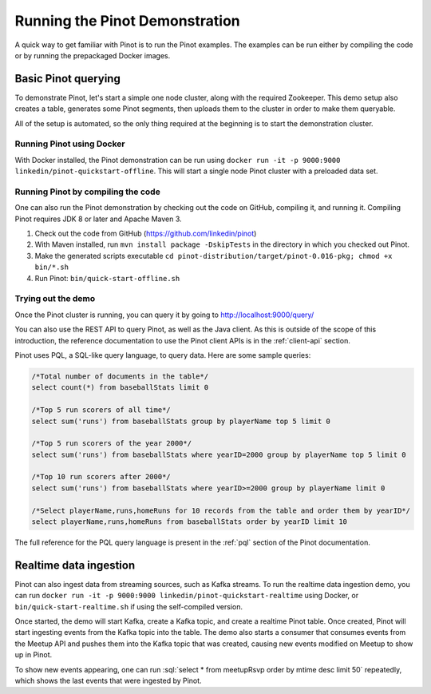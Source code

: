 Running the Pinot Demonstration
===============================

A quick way to get familiar with Pinot is to run the Pinot examples. The examples can be run either by compiling the
code or by running the prepackaged Docker images.

Basic Pinot querying
--------------------

To demonstrate Pinot, let's start a simple one node cluster, along with the required Zookeeper. This demo setup also
creates a table, generates some Pinot segments, then uploads them to the cluster in order to make them queryable.

All of the setup is automated, so the only thing required at the beginning is to start the demonstration cluster.

Running Pinot using Docker
~~~~~~~~~~~~~~~~~~~~~~~~~~

With Docker installed, the Pinot demonstration can be run using ``docker run -it -p 9000:9000
linkedin/pinot-quickstart-offline``. This will start a single node Pinot cluster with a preloaded data set.

Running Pinot by compiling the code
~~~~~~~~~~~~~~~~~~~~~~~~~~~~~~~~~~~

One can also run the Pinot demonstration by checking out the code on GitHub, compiling it, and running it. Compiling
Pinot requires JDK 8 or later and Apache Maven 3.

#. Check out the code from GitHub (https://github.com/linkedin/pinot)
#. With Maven installed, run ``mvn install package -DskipTests`` in the directory in which you checked out Pinot.
#. Make the generated scripts executable ``cd pinot-distribution/target/pinot-0.016-pkg; chmod +x bin/*.sh``
#. Run Pinot: ``bin/quick-start-offline.sh``

Trying out the demo
~~~~~~~~~~~~~~~~~~~

Once the Pinot cluster is running, you can query it by going to http://localhost:9000/query/

You can also use the REST API to query Pinot, as well as the Java client. As this is outside of the scope of this
introduction, the reference documentation to use the Pinot client APIs is in the :ref:`client-api` section.

Pinot uses PQL, a SQL-like query language, to query data. Here are some sample queries:

.. code-block:: sql

  /*Total number of documents in the table*/
  select count(*) from baseballStats limit 0

  /*Top 5 run scorers of all time*/
  select sum('runs') from baseballStats group by playerName top 5 limit 0

  /*Top 5 run scorers of the year 2000*/
  select sum('runs') from baseballStats where yearID=2000 group by playerName top 5 limit 0

  /*Top 10 run scorers after 2000*/
  select sum('runs') from baseballStats where yearID>=2000 group by playerName limit 0

  /*Select playerName,runs,homeRuns for 10 records from the table and order them by yearID*/
  select playerName,runs,homeRuns from baseballStats order by yearID limit 10

The full reference for the PQL query language is present in the :ref:`pql` section of the Pinot documentation.

Realtime data ingestion
-----------------------

Pinot can also ingest data from streaming sources, such as Kafka streams. To run the realtime data ingestion demo, you
can run ``docker run -it -p 9000:9000 linkedin/pinot-quickstart-realtime`` using Docker, or
``bin/quick-start-realtime.sh`` if using the self-compiled version.

Once started, the demo will start Kafka, create a Kafka topic, and create a realtime Pinot table. Once created, Pinot
will start ingesting events from the Kafka topic into the table. The demo also starts a consumer that consumes events
from the Meetup API and pushes them into the Kafka topic that was created, causing new events modified on Meetup to
show up in Pinot.

.. role:: sql(code)
  :language: sql

To show new events appearing, one can run :sql:`select * from meetupRsvp order by mtime desc limit 50` repeatedly, which shows the
last events that were ingested by Pinot.

